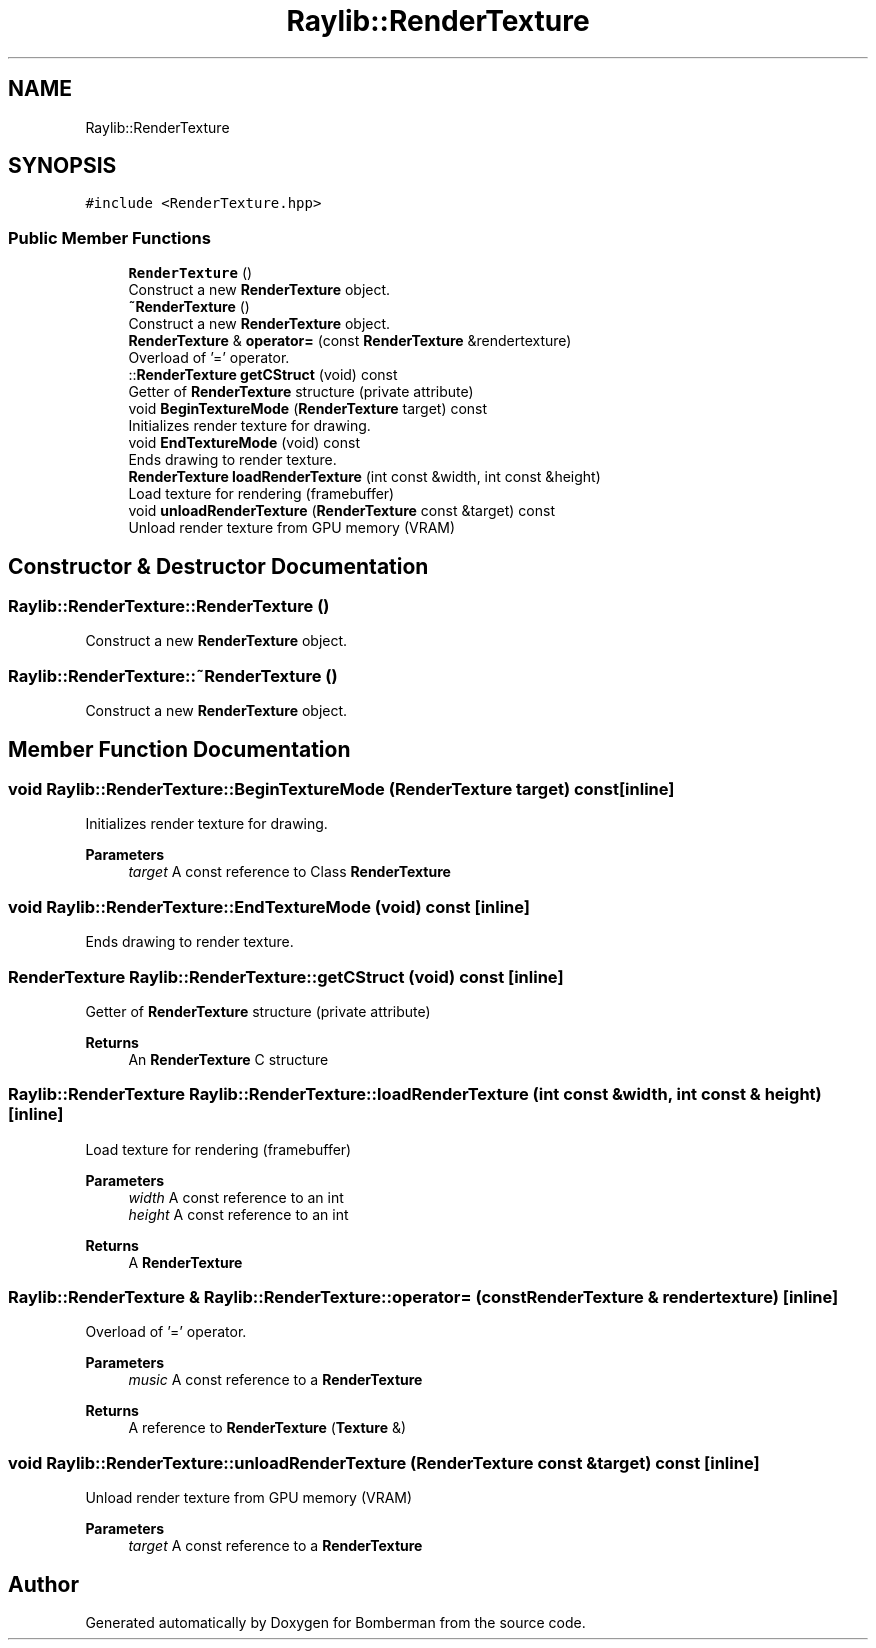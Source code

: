 .TH "Raylib::RenderTexture" 3 "Mon Jun 21 2021" "Version 2.0" "Bomberman" \" -*- nroff -*-
.ad l
.nh
.SH NAME
Raylib::RenderTexture
.SH SYNOPSIS
.br
.PP
.PP
\fC#include <RenderTexture\&.hpp>\fP
.SS "Public Member Functions"

.in +1c
.ti -1c
.RI "\fBRenderTexture\fP ()"
.br
.RI "Construct a new \fBRenderTexture\fP object\&. "
.ti -1c
.RI "\fB~RenderTexture\fP ()"
.br
.RI "Construct a new \fBRenderTexture\fP object\&. "
.ti -1c
.RI "\fBRenderTexture\fP & \fBoperator=\fP (const \fBRenderTexture\fP &rendertexture)"
.br
.RI "Overload of '=' operator\&. "
.ti -1c
.RI "::\fBRenderTexture\fP \fBgetCStruct\fP (void) const"
.br
.RI "Getter of \fBRenderTexture\fP structure (private attribute) "
.ti -1c
.RI "void \fBBeginTextureMode\fP (\fBRenderTexture\fP target) const"
.br
.RI "Initializes render texture for drawing\&. "
.ti -1c
.RI "void \fBEndTextureMode\fP (void) const"
.br
.RI "Ends drawing to render texture\&. "
.ti -1c
.RI "\fBRenderTexture\fP \fBloadRenderTexture\fP (int const &width, int const &height)"
.br
.RI "Load texture for rendering (framebuffer) "
.ti -1c
.RI "void \fBunloadRenderTexture\fP (\fBRenderTexture\fP const &target) const"
.br
.RI "Unload render texture from GPU memory (VRAM) "
.in -1c
.SH "Constructor & Destructor Documentation"
.PP 
.SS "Raylib::RenderTexture::RenderTexture ()"

.PP
Construct a new \fBRenderTexture\fP object\&. 
.SS "Raylib::RenderTexture::~RenderTexture ()"

.PP
Construct a new \fBRenderTexture\fP object\&. 
.SH "Member Function Documentation"
.PP 
.SS "void Raylib::RenderTexture::BeginTextureMode (\fBRenderTexture\fP target) const\fC [inline]\fP"

.PP
Initializes render texture for drawing\&. 
.PP
\fBParameters\fP
.RS 4
\fItarget\fP A const reference to Class \fBRenderTexture\fP 
.RE
.PP

.SS "void Raylib::RenderTexture::EndTextureMode (void) const\fC [inline]\fP"

.PP
Ends drawing to render texture\&. 
.SS "\fBRenderTexture\fP Raylib::RenderTexture::getCStruct (void) const\fC [inline]\fP"

.PP
Getter of \fBRenderTexture\fP structure (private attribute) 
.PP
\fBReturns\fP
.RS 4
An \fBRenderTexture\fP C structure 
.RE
.PP

.SS "\fBRaylib::RenderTexture\fP Raylib::RenderTexture::loadRenderTexture (int const & width, int const & height)\fC [inline]\fP"

.PP
Load texture for rendering (framebuffer) 
.PP
\fBParameters\fP
.RS 4
\fIwidth\fP A const reference to an int 
.br
\fIheight\fP A const reference to an int 
.RE
.PP
\fBReturns\fP
.RS 4
A \fBRenderTexture\fP 
.RE
.PP

.SS "\fBRaylib::RenderTexture\fP & Raylib::RenderTexture::operator= (const \fBRenderTexture\fP & rendertexture)\fC [inline]\fP"

.PP
Overload of '=' operator\&. 
.PP
\fBParameters\fP
.RS 4
\fImusic\fP A const reference to a \fBRenderTexture\fP 
.RE
.PP
\fBReturns\fP
.RS 4
A reference to \fBRenderTexture\fP (\fBTexture\fP &) 
.RE
.PP

.SS "void Raylib::RenderTexture::unloadRenderTexture (\fBRenderTexture\fP const & target) const\fC [inline]\fP"

.PP
Unload render texture from GPU memory (VRAM) 
.PP
\fBParameters\fP
.RS 4
\fItarget\fP A const reference to a \fBRenderTexture\fP 
.RE
.PP


.SH "Author"
.PP 
Generated automatically by Doxygen for Bomberman from the source code\&.
